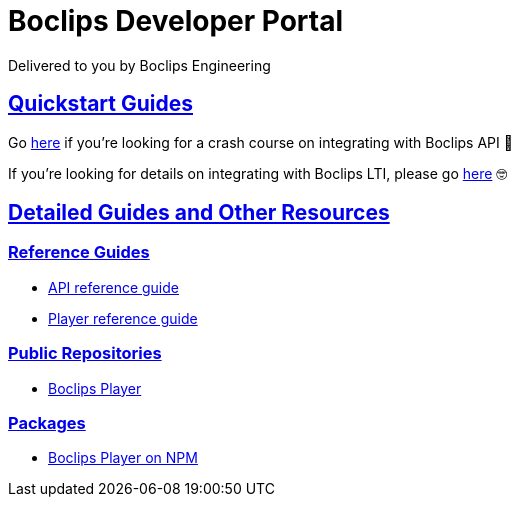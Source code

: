 = Boclips Developer Portal
Delivered to you by Boclips Engineering
:version-label: API Version
:doctype: book
:icons: font
:source-highlighter: highlightjs
:sectlinks:
:favicon:
:stylesheet: styles.css

[[intro]]
== Quickstart Guides

Go link:getting-started-api/index.html[here] if you're looking for a crash course on integrating with Boclips API 👷‍

If you're looking for details on integrating with Boclips LTI, please go link:lti-guide.html[here] 🤓

[[detailed-guides-and-others]]
== Detailed Guides and Other Resources

[[reference-guides]]
=== Reference Guides

* link:/api-guide/index.html[API reference guide]
* link:/player-guide.html[Player reference guide]

[[public-repos]]
=== Public Repositories

* https://github.com/boclips/boclips-player[Boclips Player]

[[packages]]
=== Packages

* https://www.npmjs.com/package/boclips-player[Boclips Player on NPM]
